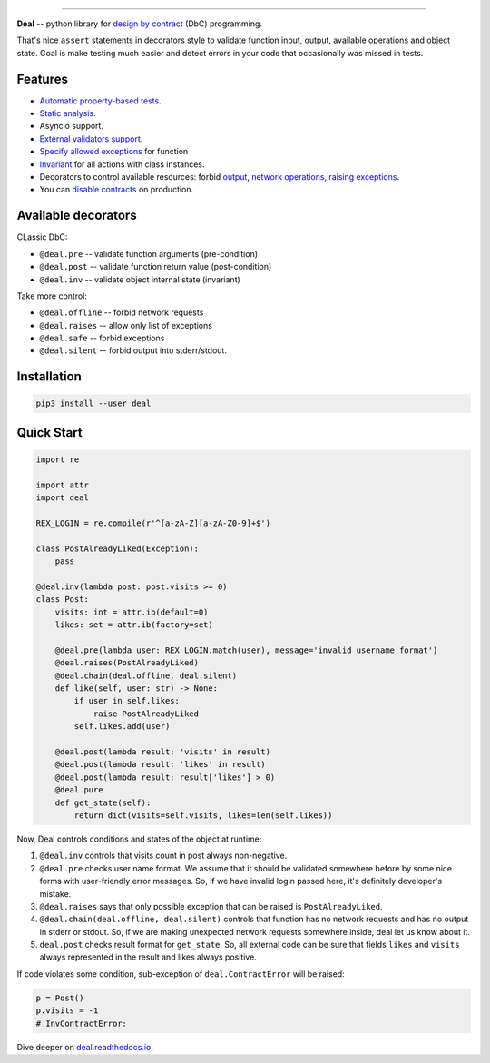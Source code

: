 

.. image:: https://raw.githubusercontent.com/life4/deal/master/logo.png
   :target: https://raw.githubusercontent.com/life4/deal/master/logo.png
   :alt: Deal

================================================================================================================================================================


.. image:: https://travis-ci.org/life4/deal.svg?branch=master
   :target: https://travis-ci.org/life4/deal
   :alt: Build Status
 
.. image:: https://coveralls.io/repos/github/life4/deal/badge.svg
   :target: https://coveralls.io/github/life4/deal
   :alt: Coverage Status
 
.. image:: https://img.shields.io/pypi/v/deal.svg
   :target: https://pypi.python.org/pypi/deal
   :alt: PyPI version
 
.. image:: https://img.shields.io/pypi/status/deal.svg
   :target: https://pypi.python.org/pypi/deal
   :alt: Development Status
 
.. image:: https://img.shields.io/github/languages/code-size/life4/deal.svg
   :target: https://github.com/life4/deal
   :alt: Code size


**Deal** -- python library for `design by contract <https://en.wikipedia.org/wiki/Design_by_contract>`_ (DbC) programming.

That's nice ``assert`` statements in decorators style to validate function input, output, available operations and object state. Goal is make testing much easier and detect errors in your code that occasionally was missed in tests.

Features
--------


* `Automatic property-based tests <https://deal.readthedocs.io/testing.html>`_.
* `Static analysis <https://deal.readthedocs.io/linter.html>`_.
* Asyncio support.
* `External validators support <https://deal.readthedocs.io/validators.html#external-validators>`_.
* `Specify allowed exceptions <https://deal.readthedocs.io/decorators/raises.html>`_ for function
* `Invariant <https://deal.readthedocs.io/decorators/inv.html>`_ for all actions with class instances.
* Decorators to control available resources: forbid `output <https://deal.readthedocs.io/decorators/silent.html>`_\ , `network operations <https://deal.readthedocs.io/decorators/offline.html>`_\ , `raising exceptions <https://deal.readthedocs.io/decorators/safe.html>`_.
* You can `disable contracts <https://deal.readthedocs.io/disable.html>`_ on production.

Available decorators
--------------------

CLassic DbC:


* ``@deal.pre`` -- validate function arguments (pre-condition)
* ``@deal.post`` -- validate function return value (post-condition)
* ``@deal.inv`` -- validate object internal state (invariant)

Take more control:


* ``@deal.offline`` -- forbid network requests
* ``@deal.raises`` -- allow only list of exceptions
* ``@deal.safe`` -- forbid exceptions
* ``@deal.silent`` -- forbid output into stderr/stdout.

Installation
------------

.. code-block:: bash

   pip3 install --user deal

Quick Start
-----------

.. code-block:: python

   import re

   import attr
   import deal

   REX_LOGIN = re.compile(r'^[a-zA-Z][a-zA-Z0-9]+$')

   class PostAlreadyLiked(Exception):
       pass

   @deal.inv(lambda post: post.visits >= 0)
   class Post:
       visits: int = attr.ib(default=0)
       likes: set = attr.ib(factory=set)

       @deal.pre(lambda user: REX_LOGIN.match(user), message='invalid username format')
       @deal.raises(PostAlreadyLiked)
       @deal.chain(deal.offline, deal.silent)
       def like(self, user: str) -> None:
           if user in self.likes:
               raise PostAlreadyLiked
           self.likes.add(user)

       @deal.post(lambda result: 'visits' in result)
       @deal.post(lambda result: 'likes' in result)
       @deal.post(lambda result: result['likes'] > 0)
       @deal.pure
       def get_state(self):
           return dict(visits=self.visits, likes=len(self.likes))

Now, Deal controls conditions and states of the object at runtime:


#. ``@deal.inv`` controls that visits count in post always non-negative.
#. ``@deal.pre`` checks user name format. We assume that it should be validated somewhere before by some nice forms with user-friendly error messages. So, if we have invalid login passed here, it's definitely developer's mistake.
#. ``@deal.raises`` says that only possible exception that can be raised is ``PostAlreadyLiked``.
#. ``@deal.chain(deal.offline, deal.silent)`` controls that function has no network requests and has no output in stderr or stdout. So, if we are making unexpected network requests somewhere inside, deal let us know about it.
#. ``deal.post`` checks result format for ``get_state``. So, all external code can be sure that fields ``likes`` and ``visits`` always represented in the result and likes always positive.

If code violates some condition, sub-exception of ``deal.ContractError`` will be raised:

.. code-block:: python

   p = Post()
   p.visits = -1
   # InvContractError:

Dive deeper on `deal.readthedocs.io <https://deal.readthedocs.io/>`_.
